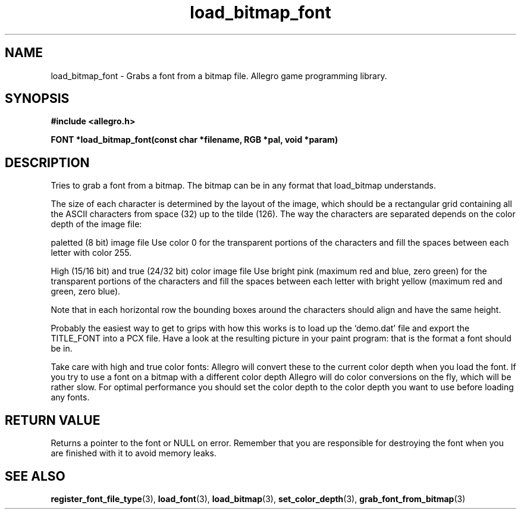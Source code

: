 .\" Generated by the Allegro makedoc utility
.TH load_bitmap_font 3 "version 4.4.3" "Allegro" "Allegro manual"
.SH NAME
load_bitmap_font \- Grabs a font from a bitmap file. Allegro game programming library.\&
.SH SYNOPSIS
.B #include <allegro.h>

.sp
.B FONT *load_bitmap_font(const char *filename, RGB *pal, void *param)
.SH DESCRIPTION
Tries to grab a font from a bitmap. The bitmap can be in any format that
load_bitmap understands.

The size of each character is determined by the layout of the image, which
should be a rectangular grid containing all the ASCII characters from
space (32) up to the tilde (126). The way the characters are separated
depends on the color depth of the image file:

paletted (8 bit) image file
Use color 0 for the transparent portions of the characters and fill the 
spaces between each letter with color 255.  

High (15/16 bit) and true (24/32 bit) color image file
Use bright pink (maximum red and blue, zero green) for the transparent
portions of the characters and fill the spaces between each letter with
bright yellow (maximum red and green, zero blue).


Note that in each horizontal row the bounding boxes around the characters 
should align and have the same height.

Probably the easiest way to get to grips with how this works is to load up 
the `demo.dat' file and export the TITLE_FONT into a PCX file. Have a look
at the resulting picture in your paint program: that is the format a font
should be in.

Take care with high and true color fonts: Allegro will convert these to the
current color depth when you load the font. If you try to use a font on
a bitmap with a different color depth Allegro will do color conversions on
the fly, which will be rather slow. For optimal performance you should
set the color depth to the color depth you want to use before loading any
fonts.
.SH "RETURN VALUE"
Returns a pointer to the font or NULL on error. Remember that you are
responsible for destroying the font when you are finished with it to
avoid memory leaks.

.SH SEE ALSO
.BR register_font_file_type (3),
.BR load_font (3),
.BR load_bitmap (3),
.BR set_color_depth (3),
.BR grab_font_from_bitmap (3)
